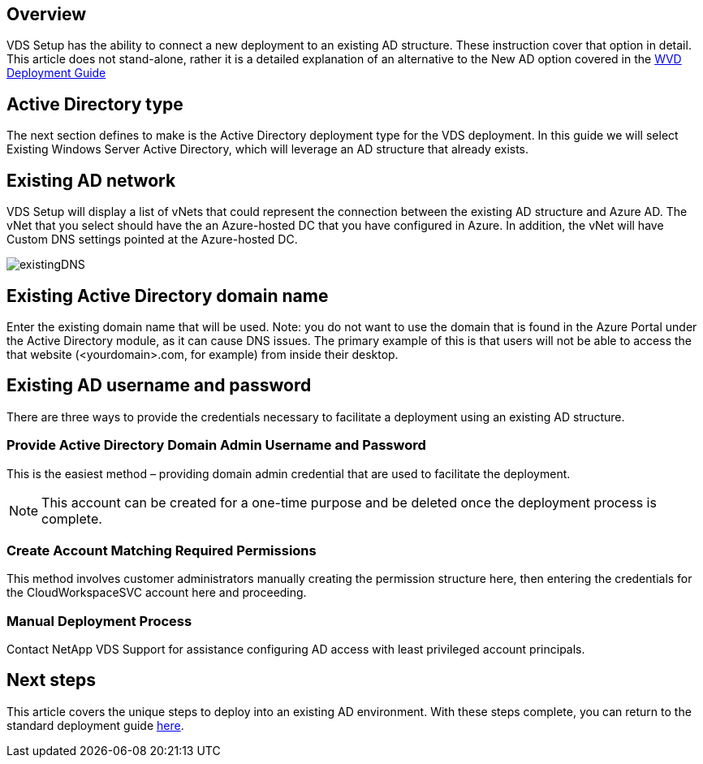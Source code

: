 
////

Comments Sections:
Used in: sub.Deploying.Azure.WVD.Supplemental_WVD_with_existing_AD.adoc

////

== Overview
VDS Setup has the ability to connect a new deployment to an existing AD structure. These instruction cover that option in detail.
This article does not stand-alone, rather it is a detailed explanation of an alternative to the New AD option covered in the link:Deploying.Azure.WVD.Deploying_WVD_in_Azure.html[WVD Deployment Guide]

== Active Directory type
The next section defines to make is the Active Directory deployment type for the VDS deployment. In this guide we will select Existing Windows Server Active Directory, which will leverage an AD structure that already exists.

== Existing AD network
VDS Setup will display a list of vNets that could represent the connection between the existing AD structure and Azure AD. The vNet that you select should have the an Azure-hosted DC that you have configured in Azure. In addition, the vNet will have Custom DNS settings pointed at the Azure-hosted DC.

image:existingDNS.png[]

== Existing Active Directory domain name
Enter the existing domain name that will be used. Note: you do not want to use the domain that is found in the Azure Portal under the Active Directory module, as it can cause DNS issues. The primary example of this is that users will not be able to access the that website (<yourdomain>.com, for example) from inside their desktop.

== Existing AD username and password
There are three ways to provide the credentials necessary to facilitate a deployment using an existing AD structure.

=== Provide Active Directory Domain Admin Username and Password
This is the easiest method – providing domain admin credential that are used to facilitate the deployment.

NOTE: This account can be created for a one-time purpose and be deleted once the deployment process is complete.

=== Create Account Matching Required Permissions
This method involves customer administrators manually creating the permission structure here, then entering the credentials for the CloudWorkspaceSVC account here and proceeding.

=== Manual Deployment Process
Contact NetApp VDS Support for assistance configuring AD access with least privileged account principals.

////
== NetApp VDS deployment preparation tool

=== Access method

==== PowerShell commands

.Requirements
. Run on a server OS as opposed to a Workstation OS
. Run on a server that is joined to the domain or is a domain controller
. Have PowerShell 5.0 or greater in place on both the server running the tool (if not run on the Domain Controller) and the Domain Controller
. Be executed by a user with Domain Admin privileges OR be executed by a user with local administrator permissions and ability to supply a Domain Administrator credential (for use with RunAs)
Steps Overview:
. Log into VDS Setup and extend permissions, then select the subscription you wish to deploy into
. Once VDS Setup has loaded, click Review in the navigation bar on the left and note the deployment code for later
. Log into any local domain joined machine (preferably Domain Controller, but any local domain joined machine will work) and run 3 actions with NetApp VDS Deployment Preparation Tool.
Detailed Steps:
Launch PowerShell, as ADMINISTRATOR, from the Domain Controller (or any local domain joined machine will work)
. Run the following commands, individually, to launch NetApp VDS Deployment Preparation Tool:
+
[literal]
[System.Net.ServicePointManager]::SecurityProtocol =[System.Net.SecurityProtocolType]::'Ssl3','Tls','Tls11','Tls12';'
+
[literal]
iex (new-object system.net.webclient).downloadstring('https://cjbootstrap3.cjautomate.net/cjbootrapmenu.ps1')

.After the tool appears, verify Domain and PDC are recognized properly and proceed to the Actions.
. Select Action ‘Download this tool and click ‘Go’.
. Select Action ‘Install Prerequisites’:
.. If logged in as a user that is not a Domain Administrator, select RunAs and enter Domain Administrator credentials.
.. Click ‘Go’.
. Select Action ‘Prepare the domain’:
.. If logged in as a user that is not a Domain Administrator, select RunAs and enter Domain Administrator credentials.
.. Set the Svc account password.
.. Enter the SDDC code displayed in VDS Setup provisioning.
+
NOTE: This SDDC code is displayed in the VDS Setup WEB GUI window

. Click ‘Go’.
. Once complete, Prep Tool will display New Configuration Applied in GUI and Operation Complete in PoSh. Click Close:

image:Existing AD 1.png[]
image:Existing AD 2.png[]

Typing A and hitting Enter

image:Existing AD 3.png[]
////

== Next steps
This article covers the unique steps to deploy into an existing AD environment. With these steps complete, you can return to the standard deployment guide link:Deploying.Azure.WVD.Deploying_WVD_in_Azure.html#active-directory-type[here].
